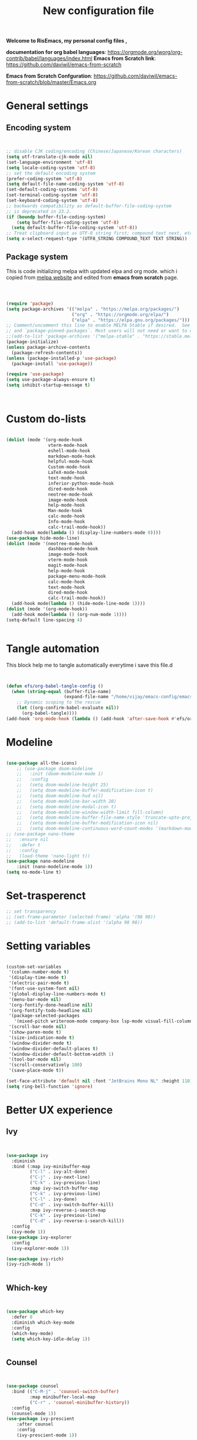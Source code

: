 ﻿#+title: New configuration file
#+PROPERTY: header-args:emacs-lisp :tangle /home/vijay/.emacs :mkdirp yes
#+STARTUP: hideblocks

*Welcome to RisEmacs, my personal config files ,*

*documentation for org babel languages*: [[https://orgmode.org/worg/org-contrib/babel/languages/index.html]]
*Emacs from Scratch link*:
[[https://github.com/daviwil/emacs-from-scratch]]

*Emacs from Scratch Confguration*:
[[https://github.com/daviwil/emacs-from-scratch/blob/master/Emacs.org]] 


* General settings 
** Encoding system
#+begin_src emacs-lisp


  ;; disable CJK coding/encoding (Chinese/Japanese/Korean characters)
  (setq utf-translate-cjk-mode nil)
  (set-language-environment 'utf-8)
  (setq locale-coding-system 'utf-8)
  ;; set the default encoding system
  (prefer-coding-system 'utf-8)
  (setq default-file-name-coding-system 'utf-8)
  (set-default-coding-systems 'utf-8)
  (set-terminal-coding-system 'utf-8)
  (set-keyboard-coding-system 'utf-8)
  ;; backwards compatibility as default-buffer-file-coding-system
  ;; is deprecated in 23.2.
  (if (boundp buffer-file-coding-system)
      (setq buffer-file-coding-system 'utf-8)
    (setq default-buffer-file-coding-system 'utf-8))
  ;; Treat clipboard input as UTF-8 string first; compound text next, etc.
  (setq x-select-request-type '(UTF8_STRING COMPOUND_TEXT TEXT STRING))

#+end_src
** Package system

This is code initializing melpa with updated elpa and org mode. which i copied from [[https://melpa.org/#/getting-started][melpa website]] and edited from *emacs from scratch* page.


#+begin_src emacs-lisp



  (require 'package)
  (setq package-archives '(("melpa" . "https://melpa.org/packages/")
                           ("org" . "https://orgmode.org/elpa/")
                           ("elpa" . "https://elpa.gnu.org/packages/")))
  ;; Comment/uncomment this line to enable MELPA Stable if desired.  See `package-archive-priorities`
  ;; and `package-pinned-packages`. Most users will not need or want to do this.
  ;;(add-to-list 'package-archives '("melpa-stable" . "https://stable.melpa.org/packages/") t)
  (package-initialize)
  (unless package-archive-contents
    (package-refresh-contents))
  (unless (package-installed-p 'use-package)
    (package-install 'use-package))

  (require 'use-package)
  (setq use-package-always-ensure t)
  (setq inhibit-startup-message t)



#+end_src
* Custom do-lists

#+begin_src emacs-lisp

  (dolist (mode '(org-mode-hook
                  vterm-mode-hook
                  eshell-mode-hook
                  markdown-mode-hook
                  helpful-mode-hook
                  Custom-mode-hook
                  LaTeX-mode-hook
                  text-mode-hook
                  inferior-python-mode-hook
                  dired-mode-hook
                  neotree-mode-hook
                  image-mode-hook
                  help-mode-hook
                  Man-mode-hook
                  calc-mode-hook
                  Info-mode-hook
                  calc-trail-mode-hook))
    (add-hook mode(lambda () (display-line-numbers-mode 0))))
  (use-package hide-mode-line)
  (dolist (mode '(neotree-mode-hook
                  dashboard-mode-hook
                  image-mode-hook
                  vterm-mode-hook
                  magit-mode-hook
                  help-mode-hook
                  package-menu-mode-hook
                  calc-mode-hook
                  text-mode-hook
                  dired-mode-hook
                  calc-trail-mode-hook))
    (add-hook mode(lambda () (hide-mode-line-mode 1))))
  (dolist (mode '(org-mode-hook))
    (add-hook mode(lambda () (org-num-mode 1))))
  (setq-default line-spacing 4)
  

#+end_src
* Tangle automation
This block help me to tangle automatically everytime i save this file.d

 #+begin_src emacs-lisp


(defun efs/org-babel-tangle-config ()
  (when (string-equal (buffer-file-name)
                      (expand-file-name "/home/vijay/emacs-config/emacs.org"))
    ;; Dynamic scoping to the rescue
    (let ((org-confirm-babel-evaluate nil))
      (org-babel-tangle))))
(add-hook 'org-mode-hook (lambda () (add-hook 'after-save-hook #'efs/org-babel-tangle-config)))

 #+end_src

 #+RESULTS: 
* Modeline

#+begin_src emacs-lisp

  (use-package all-the-icons)
      ;; (use-package doom-modeline
      ;;   :init (doom-modeline-mode 1)
      ;;   :config
      ;;   (setq doom-modeline-height 25)
      ;;   (setq doom-modeline-buffer-modification-icon t)
      ;;   (setq doom-modeline-hud nil)
      ;;   (setq doom-modeline-bar-width 20)
      ;;   (setq doom-modeline-modal-icon t)
      ;;   (setq doom-modeline-window-width-limit fill-column)
      ;;   (setq doom-modeline-buffer-file-name-style 'truncate-upto-project)
      ;;   (setq doom-modeline-buffer-modification-icon nil)
      ;;   (setq doom-modeline-continuous-word-count-modes '(markdown-mode gfm-mode org-mode)))
  ;; (use-package nano-theme
  ;;   :ensure nil
  ;;   :defer t
  ;;   :config
  ;;   (load-theme 'nano-light t))
  (use-package nano-modeline
      :init (nano-modeline-mode 1))
  (setq no-mode-line t)
#+end_src
* Set-trasperenct

#+begin_src emacs-lisp
  ;; set transparency
  ;; (set-frame-parameter (selected-frame) 'alpha '(98 98))
  ;; (add-to-list 'default-frame-alist '(alpha 98 98))
#+end_src
* Setting variables

#+begin_src emacs-lisp
  
  (custom-set-variables
   '(column-number-mode t)
   '(display-time-mode t)
   '(electric-pair-mode t)
   '(font-use-system-font nil)
   '(global-display-line-numbers-mode t)
   '(menu-bar-mode nil)
   '(org-fontify-done-headline nil)
   '(org-fontify-todo-headline nil)
   '(package-selected-packages
     '(mixed-pitch writeroom-mode company-box lsp-mode visual-fill-column org-bullets helpful doom-modeline doom-themes magit))
   '(scroll-bar-mode nil)
   '(show-paren-mode t)
   '(size-indication-mode t)
   '(window-divider-mode t)
   '(window-divider-default-places t)
   '(window-divider-default-bottom-width 1)
   '(tool-bar-mode nil)
   '(scroll-conservatively 100) 
   '(save-place-mode t))

  (set-face-attribute 'default nil :font "JetBrains Mono NL" :height 110)
  (setq ring-bell-function 'ignore)

#+end_src
* Better UX experience
** Ivy

#+begin_src emacs-lisp


(use-package ivy
  :diminish
  :bind (:map ivy-minibuffer-map
         ("C-l" . ivy-alt-done)
         ("C-j" . ivy-next-line)
         ("C-k" . ivy-previous-line)
         :map ivy-switch-buffer-map
         ("C-k" . ivy-previous-line)
         ("C-l" . ivy-done)
         ("C-d" . ivy-switch-buffer-kill)
         :map ivy-reverse-i-search-map
         ("C-k" . ivy-previous-line)
         ("C-d" . ivy-reverse-i-search-kill))
  :config
  (ivy-mode 1))
(use-package ivy-explorer
  :config
  (ivy-explorer-mode 1))

(use-package ivy-rich)
(ivy-rich-mode 1)


#+end_src
** Which-key

#+begin_src emacs-lisp


(use-package which-key
  :defer 0
  :diminish which-key-mode
  :config
  (which-key-mode)
  (setq which-key-idle-delay 1))


#+end_src
** Counsel

#+begin_src emacs-lisp


(use-package counsel
  :bind (("C-M-j" . 'counsel-switch-buffer)
         :map minibuffer-local-map
         ("C-r" . 'counsel-minibuffer-history))
  :config
  (counsel-mode 1))
(use-package ivy-prescient
    :after counsel
    :config
    (ivy-prescient-mode 1))

#+end_src
** Helpful

#+begin_src emacs-lisp


(use-package helpful
  :commands (helpful-callable helpful-variable helpful-command helpful-key)
  :custom
  (counsel-describe-function-function #'helpful-callable)
  (counsel-describe-variable-function #'helpful-variable)
  :bind
  ([remap describe-function] . counsel-describe-function)
  ([remap describe-command] . helpful-command)
  ([remap describe-variable] . counsel-describe-variable)
  ([remap describe-key] . helpful-key))


#+end_src
** Rainbox indentation

#+begin_src emacs-lisp


(use-package rainbow-delimiters
  :hook (prog-mode . rainbow-delimiters-mode))


#+end_src
** smooth scrolling
#+begin_src emacs-lisp
  (use-package smooth-scrolling)
  ;; (smooth-scrolling-mode 1)
  ;;(use-package sublimity)
    ;; (use-package sublimity-scroll)
    ;; (use-package sublimity-attractive)
    ;;
  ;;(sublimity-mode 1)
  ;; (setq sublimity-attractive-centering-width 150)
  ;; (setq sublimity-attractive-centering-width 110)

  ;; (setq sublimity-scroll-weight 10
  ;;    sublimity-scroll-drift-length 5)
  ;; (setq sublimity-scroll-vertical-frame-delay 0.01)
#+end_src
* Org-mode

Emacs Org mode is super Powerful and super customizable. this is small customization of emacs org mode.
*Org Mode Links* : [[https://orgmode.org/][Homepage]], [[https://orgmode.org/manual/][Manual]]

Basic customization for Org mode

** Org-basics
#+begin_src emacs-lisp

  (use-package org
    :config
    (setq org-ellipsis " "
          org-hide-emphasis-markers t)
    :bind
    ("<f12>" . org-cycle-list-bullet))
  (add-hook 'org-mode-hook 'org-overview)
  ;; (setq-default line-spacing 0)
  (provide 'emacs-orgmode-config)

  ;; (setq org-adapt-indentation nil)
  ;; (setq org-startup-truncated t)
  (setq global-page-break-line-mode t)
  ;; (setq header-line-format " ")
  (customize-set-variable 'org-blank-before-new-entry 
                          '((heading . nil)
                            (plain-list-item . nil)))
  (setq backup-directory-alist `(("." . "~/.saves")))

  ;; (setq make-backup-files nil)
  (setq org-startup-indented t
        org-pretty-entities t
        org-startup-with-inline-images t
        org-image-actual-width (list 550))
  (setq org-cycle-separator-lines 1)
  (setq org-log-done nil)
  (setq org-html-coding-system 'utf-8-unix)
  (eval-after-load "org"
    '(require 'ox-gfm nil t))
  (setq org-html-table-default-attributes
        '(:border "0" :cellspacing "0" :cellpadding "6" :rules "none" :frame "none"))


#+end_src
** Org-bullets

#+begin_src emacs-lisp


  (use-package org-bullets
    :after org
    :hook (org-mode . org-bullets-mode))
  (setq org-bullets-bullet-list '("  "))
  (setq org-indent-indentation-per-level 1)
  (setq org-adapt-indentation nil)
  (font-lock-add-keywords 'org-mode
                            '(("^ *\\([-]\\) "
                               (0 (prog1 () (compose-region (match-beginning 1) (match-end 1) " "))))))
  ;; (dolist (face '((org-level-1 . 1.1)
  ;;                 (org-level-2 . 1.1)
  ;;                 (org-level-3 . 1.05)
  ;;                 (org-level-4 . 1.05)
  ;;                 (org-level-5 . 1.05)
  ;;                 (org-level-6 . 1.0)
  ;;                 (org-level-7 . 1.0)
  ;;                 (org-level-8 . 1.0)))
  ;;   (set-face-attribute (car face) nil :weight 'bold :height (cdr face)))


#+end_src
:custom
  (org-bullets-bullet-list '(" "" "" "" "" "" "" "))
** Margin setting for Org mode


#+begin_src emacs-lisp

    (defun new-info-mode-fun ()
      (setq visual-fill-column-center-text t
            visual-fill-column-width 90)
      (visual-fill-column-mode 1))
    (add-hook 'Info-mode-hook 'new-info-mode-fun)


    (defun efs/org-mode-visual-fill ()
      (setq visual-fill-column-width 150
            visual-fill-column-center-text t)
      (visual-fill-column-mode 1)
      (visual-line-mode 1)
      (variable-pitch-mode 1))
      ;;(writeroom-mode 1)
      ;;(electric-pair-mode 0)
      ;;(org-indent-mode 1)

    (use-package visual-fill-column
      :hook '((org-mode . efs/org-mode-visual-fill)))
    (add-hook 'markdown-mode-hook 'efs/org-mode-visual-fill)
    (add-hook 'text-mode-hook 'efs/org-mode-visual-fill)
    (add-hook 'org-mode-hook 'org-indent-mode)
    ;; :hook '((text-mode . efs/org-mode-visual-fill))
    (global-set-key (kbd "<escape>") 'keyboard-escape-quit)


#+end_src
** Font setting for Org mode
 djk fk fkdjsfe abcdfghijklmnopqrstuvwxyz ABCDEFGHIJKLMNOPQRSTUVWXYZ =Abcsfljfl= *dkfaj jkjkjkd* /fjkjskl/ /asdfhjhjhj/ 
#+begin_src emacs-lisp

  


#+end_src
** Emacs-Org-Babel language support

This is give way to use language in emacs org mode for execution.

 #+begin_src emacs-lisp



   (setq org-confirm-babel-evaluate nil)
   (setq org-babel-python-command "python3")
   (org-babel-do-load-languages
    'org-babel-load-languages
    '((emacs-lisp . t)
      (python . t)))


 #+end_src
** LaTeX Preview inside org

Well, First you need *dvipng*  from package manager and also, *texlive-extra*. This will help to produce Latex png files.

Techniqly, i can use imagemagick and i always have that but i think that's too big for such task.

#+begin_src emacs-lisp


  (setq org-latex-create-formula-image-program 'dvipng)
  (plist-put org-format-latex-options :scale 2)


#+end_src
** Bullets-setting
This all functionality copy pasted from this site > [[https://thibautbenjamin.github.io/emacs/org-icons]]
I will make bullets iconful,
*** Removing todo keywords
#+begin_src emacs-lisp

  (setq org-todo-keywords
        '((sequence "IDEA(i)")
          (sequence "TODO(t)")
          (sequence "STARTED(s)")
          (sequence "NEXT(n)")
          (sequence "WAITING(w)")
          (sequence "DONE(d)")
          (sequence "CANCELED(c)")
          (sequence "SOMEDAY(f)")))
  ;;(sequence "|" "CANCELED(c)" "DELEGATED(l)" "SOMEDAY(f)")))
  (setq org-todo-keyword-faces
        '(("IDEA" . (:foreground "#F8BC5C" :weight bold))
          ("TODO" . (:foreground "#24448C" :weight bold))
          ("NEXT" . (:foreground "#74A466" :weight bold))
          ("STARTED" . (:foreground "#DC4424" :weight bold))
          ("WAITING" . (:foreground "#CCA4A0" :weight bold))
          ("CANCELED" . (:foreground "LimeGreen" :weight bold))
          ("DELEGATED" . (:foreground "LimeGreen" :weight bold))
          ("SOMEDAY" . (:foreground "LimeGreen" :weight bold))))
  (setq org-fast-tag-selection-single-key t)
  (setq org-use-fast-todo-selection t)
  (setq org-reverse-note-order t)

#+end_src
** Source block customization
#+begin_src emacs-lisp

  ;; (org-block-begin-line
  ;;  ((t (:underline "#A7A6AA" :foreground "#008ED1" :background "#EAEAFF"))))
  ;; (org-block-background
  ;;  ((t (:background "#FFFFEA"))))
  ;; (org-block-end-line
  ;;  ((nil )))


#+end_src
** Auto-capitalization

#+begin_src emacs-lisp
  (use-package captain)
  (add-hook
   'org-mode-hook
   (lambda ()
     (setq captain-predicate
           (lambda () (not (org-in-src-block-p))))
     (captain-mode 1)
     (abbrev-mode 1)
     (setq sentence-end-double-space nil)))
#+end_src
** Abbrev-mode


#+begin_src emacs-lisp
(setq abbrev-expand-function (lambda ()
                   (unless (org-in-src-block-p)
                 (abbrev--default-expand))))

#+end_src
* Markdown-mode
#+begin_src emacs-lisp


  ;; (add-hook 'markdown-mode-hook
  ;;           (lambda ()
  ;;             (markdown-toggle-markup-hiding 1)
  ;;             (captain-mode 1)
  ;;             (abbrev-mode 1)))

#+end_src
* Structural Templates

 #+begin_src emacs-lisp

   (with-eval-after-load 'org
     ;; This is needed as of Org 9.2
     (require 'org-tempo)

     (add-to-list 'org-structure-template-alist '("sh" . "src shell"))
     (add-to-list 'org-structure-template-alist '("el" . "src emacs-lisp"))
     (add-to-list 'org-structure-template-alist '("py" . "src python"))
     (add-to-list 'org-structure-template-alist '("yaml" . "src yaml"))
     (add-to-list 'org-structure-template-alist '("cpp" . "src c++")))


#+end_src
* Org-Roam

This is my first configuration and use of famous org roam.
#+begin_src emacs-lisp


  (setq org-roam-directory (file-truename "~/org-roam"))
  (use-package org-roam
    :after org
    :config
    (org-roam-setup)
    :custom
    (org-roam-capture-templates
     '(("d" "default" plain
        "\n\n\n%?"
        :if-new (file+head "%<%Y%m%d%H%M%S>-${slug}.org" "#+title: ${title}\n")
        :unnarrowed t)
       ("b" "book notes" plain
        "\n*Author* : %^{Author} \n*Title* : ${title} \n\n\n\n%?"
        :if-new (file+head "%<%Y%m%d%H%M%S>-${slug}.org" "#+title: ${title}\n#+filetags: book")
        :unnarrowed t)))
    :bind (("C-c n f" . org-roam-node-find)
           ("C-c n r" . org-roam-node-random)		    
           (:map org-mode-map
                 (("C-c n i" . org-roam-node-insert)
                  ("C-c n o" . org-id-get-create)
                  ("C-c n t" . org-roam-tag-add)
                  ("C-c n a" . org-roam-alias-add)
                  ("C-c n l" . org-roam-buffer-toggle)))))
  (setq org-roam-completion-everywhere t)
  (setq org-roam-capture-templates '(("d" "default" plain "%?"
                                      :if-new
                                      (file+head "${slug}.org"
                                                 "#+title: ${title}\n#+date: %u\n#+lastmod: \n\n")
                                      :immediate-finish t))
        time-stamp-start "#\\+lastmod: [\t]*")


#+end_src
* LSP
LSP mode is single hand funcyion for making emacs ide.
- [[https://emacs-lsp.github.io/lsp-mode/][Official website]]
- [[https://clangd.llvm.org/][c++ server clangd]]
- [[https://github.com/microsoft/pyright][github page for *pyright* a python server]]
- [[https://company-mode.github.io/][company-mode official site]]
- latex is still outside of functionality
** LSP- configuration
#+begin_src emacs-lisp


  (use-package lsp-mode
    :commands (lsp lsp-deferred)
    :init
    (setq lsp-keymap-prefix "C-c l")  ;; Or 'C-l', 's-l'
    :config
    (lsp-enable-which-key-integration t))
  (add-hook 'lsp-configure-hook (lambda ()
                                  (lsp-headerline-breadcrumb-mode -1)))


#+end_src
** Language configuration
*** Python

#+begin_src emacs-lisp

  
  ;; (use-package python-mode
  ;;   :ensure nil
  ;;   :hook (python-mode . lsp-deferred))

  ;; (setq python-shell-interpreter "python3.9")
  ;; (setq python-shell-interpreter-args "-i")
  ;; (use-package lsp-pyright
  ;;   :ensure t
  ;;   :hook (python-mode . (lambda ()
  ;;                          (require 'lsp-pyright)
  ;;                          (lsp))))  ; or lsp-deferred


#+end_src
*** julia

#+begin_src emacs-lisp

  (use-package lsp-julia
    :ensure t
    :hook (julia-mode . (lambda () (lsp))))
  
#+end_src
*** C and C++
#+begin_src emacs-lisp

  ;; (add-hook 'c++-mode-hook 'lsp)
  ;; (add-hook 'c-mode-hook 'lsp)

#+end_src
*** Rust
#+begin_src emacs-lisp

  (setq lsp-rust-analyzer-server-command (list (substring (shell-command-to-string "rustup which rust-analyzer") 0 -1)))
  ;; (setq lsp-rust-analyzer-server-command (list (substring (shell-command-to-string "rustup which rls") 0 -1)))
  (use-package cargo)


  (use-package rustic
    :ensure
    :bind (:map rustic-mode-map
                ("M-j" . lsp-ui-imenu)
                ("M-?" . lsp-find-references)
                ("C-c C-c l" . flycheck-list-errors)
                ("C-c C-c a" . lsp-execute-code-action)
                ("C-c C-c r" . lsp-rename)
                ("C-c C-c q" . lsp-workspace-restart)
                ("C-c C-c Q" . lsp-workspace-shutdown)
                ("C-c C-c s" . lsp-rust-analyzer-status))
    :config
    ;; uncomment for less flashiness
    ;; (setq lsp-eldoc-hook nil)
    ;; (setq lsp-enable-symbol-highlighting nil)
    ;; (setq lsp-signature-auto-activate nil)

    ;; comment to disable rustfmt on save
    (setq rustic-format-on-save t)
    (add-hook 'rustic-mode-hook 'cargo-minor-mode)
    (add-hook 'rustic-mode-hook 'rk/rustic-mode-hook))

  (defun rk/rustic-mode-hook ()
    ;; so that run C-c C-c C-r works without having to confirm, but don't try to
    ;; save rust buffers that are not file visiting. Once
    ;; https://github.com/brotzeit/rustic/issues/253 has been resolved this should
    ;; no longer be necessary.
    (when buffer-file-name
      (setq-local buffer-save-without-query t)))

#+end_src
** Company

#+begin_src emacs-lisp


  (use-package company
    :after lsp-mode
    :hook '((lsp-mode . company-mode)
            (prog-mode . company-mode)
            (fortran-mode . company-mode))
    :bind (:map company-active-map
                ("<tab>" . company-complete-selection))
    (:map lsp-mode-map
          ("<tab>" . company-indent-or-complete-common))
    :custom
    (company-minimum-prefix-length 1)
    (company-idle-delay 0.0))
  (use-package company-box
    :hook (company-mode . company-box-mode))
  (setq company-box-icons-alist 'company-box-icons-all-the-icons
        company-box-icons-all-the-icons
        (let ((all-the-icons-scale-factor 1)
              (all-the-icons-default-adjust 0))
          `((Unknown       . ,(all-the-icons-faicon "question" :face 'all-the-icons-purple)) ;;question-circle is also good
            (Text          . ,(all-the-icons-faicon "file-text-o" :face 'all-the-icons-green))
            (Method        . ,(all-the-icons-faicon "cube" :face 'all-the-icons-dcyan))
            (Function      . ,(all-the-icons-faicon "cube" :face 'all-the-icons-dcyan))
            (Constructor   . ,(all-the-icons-faicon "cube" :face 'all-the-icons-dcyan))
            (Field         . ,(all-the-icons-faicon "tag" :face 'all-the-icons-red))
            (Variable      . ,(all-the-icons-faicon "tag" :face 'all-the-icons-dpurple))
            (Class         . ,(all-the-icons-faicon "cog" :face 'all-the-icons-red))
            (Interface     . ,(all-the-icons-faicon "cogs" :face 'all-the-icons-red))
            (Module        . ,(all-the-icons-alltheicon "less" :face 'all-the-icons-red))
            (Property      . ,(all-the-icons-faicon "wrench" :face 'all-the-icons-red))
            (Unit          . ,(all-the-icons-faicon "tag" :face 'all-the-icons-red))
            (Value         . ,(all-the-icons-faicon "tag" :face 'all-the-icons-red))
            (Enum          . ,(all-the-icons-faicon "file-text-o" :face 'all-the-icons-red))
            (Keyword       . ,(all-the-icons-material "format_align_center" :face 'all-the-icons-red :v-adjust -0.15))
            (Snippet       . ,(all-the-icons-material "content_paste" :face 'all-the-icons-red))
            (Color         . ,(all-the-icons-material "palette" :face 'all-the-icons-red))
            (File          . ,(all-the-icons-faicon "file" :face 'all-the-icons-red))
            (Reference     . ,(all-the-icons-faicon "tag" :face 'all-the-icons-red))
            (Folder        . ,(all-the-icons-faicon "folder" :face 'all-the-icons-red))
            (EnumMember    . ,(all-the-icons-faicon "tag" :face 'all-the-icons-red))
            (Constant      . ,(all-the-icons-faicon "tag" :face 'all-the-icons-red))
            (Struct        . ,(all-the-icons-faicon "cog" :face 'all-the-icons-red))
            (Event         . ,(all-the-icons-faicon "bolt" :face 'all-the-icons-red))
            (Operator      . ,(all-the-icons-faicon "tag" :face 'all-the-icons-red))
            (TypeParameter . ,(all-the-icons-faicon "cog" :face 'all-the-icons-red))
            (Template      . ,(all-the-icons-faicon "bookmark" :face 'all-the-icons-dgreen)))))


#+end_src
* Terminal

*vterm github page*:
[[https://github.com/akermu/emacs-libvterm]]

*Eshell Official page*:
[[https://www.gnu.org/software/emacs/manual/html_mono/eshell.html]]

I'm using vterm but i am just configuring Eshell

#+begin_src emacs-lisp


  (defun efs/configure-eshell ()
    ;; Save command history when commands are entered
    (add-hook 'eshell-pre-command-hook 'eshell-save-some-history)
    ;; Truncate buffer for performance
    (add-to-list 'eshell-output-filter-functions 'eshell-truncate-buffer)
    (setq eshell-history-size         10000
          eshell-buffer-maximum-lines 10000
          eshell-hist-ignoredups t
          eshell-scroll-to-bottom-on-input t))
  (use-package eshell-git-prompt
    :after eshell)
  (use-package eshell
    :hook (eshell-first-time-mode . efs/configure-eshell)
    :config
    (with-eval-after-load 'esh-opt
      (setq eshell-destroy-buffer-when-process-dies t)
      (setq eshell-visual-commands '("htop" "zsh" "vim")))
    (eshell-git-prompt-use-theme 'robbyrussell))
  (use-package vterm
    :ensure t)


#+end_src
* splash screen
#+begin_src emacs-lisp

  (use-package dashboard
    :ensure t
    :config
    (dashboard-setup-startup-hook))
  (setq initial-scratch-message "")
  (defun remove-scratch-buffer ()
    (if (get-buffer "*scratch*")
        (kill-buffer "*scratch*")))
  (add-hook 'after-change-major-mode-hook 'remove-scratch-buffer)
  (setq dashboard-banner-logo-title nil)
  (setq dashboard-startup-banner "~/.emacs.d/banner.png")
  (setq dashboard-center-content t)
  ;; To disable shortcut "jump" indicators for each section, set
  (setq dashboard-show-shortcuts t)
  (setq dashboard-items '((recents  . 10)
                          (bookmarks . 10)))
  (setq dashboard-set-heading-icons t)
  (setq dashboard-set-file-icons nil)
  (setq dashboard-set-navigator t)
  ;;(dashboard-modify-heading-icons '((recents . "file-text")
  ;;                                  (bookmarks . "book")))
  (setq dashboard-set-footer nil)


#+end_src
* Latex mode
** Basic

#+begin_src emacs-lisp


  (setq TeX-auto-save t)
  (setq TeX-parse-self t)
  (setq-default TeX-master nil)
  (add-hook 'LaTeX-mode-hook 'writeroom-mode)
  (add-hook 'LaTeX-mode-hook 'LaTeX-math-mode)


#+end_src
* MAN pages
#+begin_src emacs-lisp

  (add-hook 'Man-mode-hook
            (lambda ()
              (visual-fill-column-mode 1)
              (setq visual-fill-column-width 100)
              (setq visual-fill-column-center-text t)))

#+end_src
* Hacks from systemcrafters
This  is code i took from Systemcrafters =linkfdjk= ,
#+begin_src emacs-lisp
  

  ;;saving customization opetion in custom file other than main file.
  (setq custom-file (locate-user-emacs-file "custom-var.el"))
  (load custom-file 'noerror 'nomessage)

  ;;fff
#+end_src
* dimmer
#+begin_src emacs-lisp
  (use-package dimmer
    :init (dimmer-mode 1)
    :custom (dimmer-fraction 0.7))

  
  ;;(setq window-divider-default-bottom-width 4
  ;;      window-divider-default-right-width 4)
#+end_src
* some crux and also my custom functions
#+begin_src emacs-lisp

  (defun move-line-up ()
    "Move up the current line."
    (interactive)
    (transpose-lines 1)
    (forward-line -2)
    (indent-according-to-mode))

  (defun move-line-down ()
    "Move down the current line."
    (interactive)
    (forward-line 1)
    (transpose-lines 1)
    (forward-line -1)
    (indent-according-to-mode))


  ;; (defun duplicate-line ()
  ;;   (interactive)
  ;;   (kill-whole-line)
  ;;   (yank)
  ;;   (yank)
  ;;   (forward-line -1))


  (defun crux-get-positions-of-line-or-region ()
    "Return positions (beg . end) of the current line or region."
    (let (beg end)
      (if (and mark-active (> (point) (mark)))
          (exchange-point-and-mark))
      (setq beg (line-beginning-position))
      (if mark-active
          (exchange-point-and-mark))
      (setq end (line-end-position))
      (cons beg end)))
  (defun dark-theme-toggle ()
    (interactive)
    (nano-theme-toggle)
    )
             ;;;###autoload
  (defun crux-duplicate-current-line-or-region (arg)
    "Duplicates the current line or region ARG times.
             If there's no region, the current line will be duplicated.  However, if
             there's a region, all lines that region covers will be duplicated."
    (interactive "p")
    (pcase-let* ((origin (point))
                 (`(,beg . ,end) (crux-get-positions-of-line-or-region))
                 (region (buffer-substring-no-properties beg end)))
      (dotimes (_i arg)
        (goto-char end)
        (unless (use-region-p)
          (newline))
        (insert region)
        (setq end (point)))
      (goto-char (+ origin (* (length region) arg) arg))))


  (defun crux-smart-open-line-above ()
    "Insert an empty line above the current line.
                       Position the cursor at its beginning, according to the current mode."
    (interactive)
    (move-beginning-of-line nil)
    (insert "\n")
    (if electric-indent-inhibit
        ;; We can't use `indent-according-to-mode' in languages like Python,
        ;; as there are multiple possible indentations with different meanings.
        (let* ((indent-end (progn (crux-move-to-mode-line-start) (point)))
               (indent-start (progn (move-beginning-of-line nil) (point)))
               (indent-chars (buffer-substring indent-start indent-end)))
          (forward-line -1)
          ;; This new line should be indented with the same characters as
          ;; the current line.
          (insert indent-chars))
      ;; Just use the current major-mode's indent facility.
      (forward-line -1)
      (indent-according-to-mode)))

  (defun smart-enter()
    (interactive)
    (move-end-of-line nil)
    (newline-and-indent)
    (indent-according-to-mode))


  (defun crux-kill-other-buffers ()
    "Kill all buffers but the current one.
                     Doesn't mess with special buffers."
    (interactive)
    (when (y-or-n-p "Are you sure you want to kill all buffers but the current one? ")
      (seq-each
       #'kill-buffer
       (delete (current-buffer) (seq-filter #'buffer-file-name (buffer-list))))))


  (defun crux-insert-date ()
    "Insert a timestamp according to locale's date and time format."
    (interactive)
    (insert (format-time-string "%c" (current-time))))

  (defun crux-delete-file-and-buffer ()
    "Kill the current buffer and deletes the file it is visiting."
    (interactive)
    (let ((filename (buffer-file-name)))
      (when filename
        (if (vc-backend filename)
            (vc-delete-file filename)
          (when (y-or-n-p (format "Are you sure you want to delete %s? " filename))
            (delete-file filename delete-by-moving-to-trash)
            (message "Deleted file %s" filename)
            (kill-buffer))))))


  (defun crux-indent-defun ()
    "Indent the current defun."
    (interactive)
    (save-excursion
      (mark-defun)
      (indent-region (region-beginning) (region-end))))




#+end_src
* mark-ring
#+begin_src emacs-lisp
  (setq mark-ring-max 6)
  (setq global-mark-ring-max 6)
  (defun xah-pop-local-mark-ring ()
    "Move cursor to last mark position of current buffer.
  Call this repeatedly will cycle all positions in `mark-ring'.
  URL `http://xahlee.info/emacs/emacs/emacs_jump_to_previous_position.html'
  Version 2016-04-04"
    (interactive)
    (set-mark-command t))

  (global-set-key (kbd "<f7>") 'pop-global-mark)
  (global-set-key (kbd "<f8>") 'xah-pop-local-mark-ring)
#+end_src
* Beauty and NANO-theme
#+begin_src emacs-lisp
  ;;
  (setq nano-modeline-prefix-padding t)
#+end_src
* Better Dired
** Dired-single

#+begin_src emacs-lisp
  (use-package dired-single)
  (defun my-dired-init ()
    "Bunch of stuff to run for dired, either immediately or when it's
       loaded."
    ;; <add other stuff here>
    (define-key dired-mode-map [remap dired-find-file]
      'dired-single-buffer)
    (define-key dired-mode-map [remap dired-mouse-find-file-other-window]
      'dired-single-buffer-mouse)
    (define-key dired-mode-map [remap dired-up-directory]
      'dired-single-up-directory))

  ;; if dired's already loaded, then the keymap will be bound
  (if (boundp 'dired-mode-map)
      ;; we're good to go; just add our bindings
      (my-dired-init)
    ;; it's not loaded yet, so add our bindings to the load-hook
    (add-hook 'dired-load-hook 'my-dired-init))
#+end_src
** Dired-rainbow
#+begin_src emacs-lisp
  (with-eval-after-load 'dired  (use-package dired-filetype-face))
  (deffiletype-face "julia" "#369325")
  (deffiletype-face-regexp julia :extensions '("julia" "jl"))
  (deffiletype-setup "julia")
  (deffiletype-face "org" "#73A594")
  (deffiletype-face-regexp org :extensions '("org" "org"))
  (deffiletype-setup "org")
  (deffiletype-face "python" "#ECC448")
  (deffiletype-face-regexp python :extensions '("python" "py"))
  (deffiletype-setup "python")
  (deffiletype-face "cpp" "#32719A")
  (deffiletype-face-regexp cpp
    :extensions
    '("c"
      "cpp"
      "f90"
      "f95"))
  (deffiletype-setup "cpp")


#+end_src
** Hide dot files

#+begin_src emacs-lisp
  (with-eval-after-load 'dired  (use-package dired-hide-dotfiles))
  (defun my-dired-mode-hook ()
      "My `dired' mode hook."
      ;; To hide dot-files by default
      (dired-hide-dotfiles-mode))

    ;; To toggle hiding
    (define-key dired-mode-map "." #'dired-hide-dotfiles-mode)
    (add-hook 'dired-mode-hook #'my-dired-mode-hook)
#+end_src
* bookmark line

#+begin_src emacs-lisp

   (use-package bm
     :init
     (setq bm-restore-repository-on-load t)
     :config

     ;; Allow cross-buffer 'next'
     (setq bm-cycle-all-buffers t)

     ;; where to store persistant files
     (setq bm-repository-file "~/.emacs.d/bm-repository")

     ;; save bookmarks
     (setq-default bm-buffer-persistence t)

     ;; Loading the repository from file when on start up.
     (add-hook 'after-init-hook 'bm-repository-load)

     ;; Saving bookmarks
     (add-hook 'kill-buffer-hook #'bm-buffer-save)

     ;; Saving the repository to file when on exit.
     ;; kill-buffer-hook is not called when Emacs is killed, so we
     ;; must save all bookmarks first.
     (add-hook 'kill-emacs-hook #'(lambda nil
                                    (bm-buffer-save-all)
                                    (bm-repository-save)))



     ;; Restoring bookmarks
     (add-hook 'find-file-hooks   #'bm-buffer-restore)
     (add-hook 'after-revert-hook #'bm-buffer-restore)

     ;; Make sure bookmarks is saved before check-in (and revert-buffer)
     (add-hook 'vc-before-checkin-hook #'bm-buffer-save)

                                           ;the two functions that make bm-bookmark worth it.
     (defun poseidon/bm-counsel-get-list (bookmark-overlays)
       "TODO: docstring.
    Arguments: BOOKMARK-OVERLAYS."
       (-map (lambda (bm)
               (with-current-buffer (overlay-buffer bm)
                 (let* ((line (replace-regexp-in-string
                               "\n$"
                               ""
                               (buffer-substring (overlay-start bm)
                                                 (overlay-end bm))))
                        ;; line numbers start on 1
                        (line-num (+ 1 (count-lines (point-min) (overlay-start bm))))
                        (name (format "%s:%d - %s" (buffer-name) line-num line)))
                   `(,name . ,bm))))
             bookmark-overlays))


     (defun poseidon/bm-counsel-find-bookmark ()
       "TODO: docstring.
    Arguments: none."
       (interactive)
       (let* ((bm-list (poseidon/bm-counsel-get-list (bm-overlays-lifo-order t)))
              (bm-hash-table (make-hash-table :test 'equal))
              (search-list (-map (lambda (bm) (car bm)) bm-list)))
         (-each bm-list (lambda (bm)
                          (puthash (car bm) (cdr bm) bm-hash-table)))
         (ivy-read "Find bookmark: "
                   search-list
                   :require-match t
                   :keymap counsel-describe-map
                   :action (lambda (chosen)
                             (let ((bookmark (gethash chosen bm-hash-table)))
                               (switch-to-buffer (overlay-buffer bookmark))
                               (bm-goto bookmark)))
                   :sort t)))

                                           ;(global-unset-key (kbd "<C-tab>"))
     (global-set-key (kbd "M-j") 'bm-toggle)
     (global-set-key (kbd "C-c j") 'poseidon/bm-counsel-find-bookmark)
     (global-set-key (kbd "C-c ,") 'bm-previous)
     (global-set-key (kbd "C-c .") 'bm-next)
     );end bm bookmarks
  
  
   ;; (use-package bm)
   ;; (setq bm-highlight-style 'bm-highlight-only-line)

   ;; (global-set-key (kbd "<C-f2>") 'bm-toggle)
   ;; (global-set-key (kbd "<f2>") 'bm-next)
   ;; (global-set-key (kbd "<S-f2>") 'bm-previous)

#+end_src
* Hacks
:PROPERTIES:
:ORDERED:  t
:END:

1. This hacks done by *stack exchange* by /Lei Zhao/.

      It will help to open pdf and other docs to default apps of OS.
  
   #+begin_src emacs-lisp
     (defun xdg-open (filename)
       (interactive "fFilename: ")
       (let ((process-connection-type))
         (start-process "" nil "xdg-open" (expand-file-name filename))))

     (defun find-file-auto (orig-fun &rest args)
       (let ((filename (car args)))
         (if (cl-find-if
              (lambda (regexp) (string-match regexp filename))
              '("\\.pdf\\'" "\\.docx?\\'"))
             (xdg-open filename)
           (apply orig-fun args))))

     (advice-add 'find-file :around 'find-file-auto)
     #+end_src


2. Distraction-Free

   #+begin_src emacs-lisp

     ;; Distraction-free screen
     (use-package olivetti
       :init
       (setq olivetti-body-width .67)
       :config
       (defun distraction-free ()
         "Distraction-free writing environment"
         (interactive)
         (if (equal olivetti-mode nil)
             (progn
               (window-configuration-to-register 1)
               (delete-other-windows)
               (text-scale-increase 0.7)
               (setq visual-fill-column-width 120)
               (olivetti-mode t)
               (hide-mode-line-mode t)
               (flyspell-mode t)
               (toggle-frame-fullscreen))
           (progn
             (jump-to-register 1)
             (setq visual-fill-column-width 150)
             (olivetti-mode 0)
             (toggle-frame-fullscreen)
             (text-scale-decrease 0.7))))
       :bind
       (("<f9>" . distraction-free)))


   #+end_src
* Key-bindings

#+begin_src emacs-lisp

  (use-package vterm-toggle)
  (global-set-key (kbd "<escape>") 'keyboard-escape-quit)
  ;; vterm keybinds  
  (global-set-key [f2] 'vterm-toggle)
  (global-set-key [C-f2] 'vterm-toggle-cd)
  ;; vterm bindings end
  (global-set-key [f6] 'calc)
  (global-set-key [f5] 'dashboard-refresh-buffer)
  (global-set-key (kbd "C-x <up>") 'windmove-up)
  (global-set-key (kbd "C-x <down>") 'windmove-down)
  (global-set-key (kbd "C-x <left>") 'windmove-left)
  (global-set-key (kbd "C-x <right>") 'windmove-right)
  (global-set-key (kbd "M-p") 'flyspell-correct-at-point)
  (global-set-key (kbd "M-P") 'flyspell-mode)

  
  (global-set-key (kbd "C-)") 'display-line-numbers-mode)
  ;; (global-set-key (kbd "C-(") 'hide-mode-line-mode)
  ;; (global-unset-key (kbd "C-n"))
  ;; (global-unset-key (kbd "C-p"))
  ;; (global-unset-key (kbd "C-f"))
  ;; (global-unset-key (kbd "C-b"))
  ;; (global-unset-key (kbd "C-h"))
  ;; (global-unset-key (kbd "C-j"))
  ;; (global-unset-key (kbd "C-k"))
  ;; (global-unset-key (kbd "C-l"))
  ;; (global-set-key (kbd "C-n") 'electric-newline-and-maybe-indent)
  ;; (global-set-key (kbd "C-f") 'kill-line)
  ;; (global-set-key (kbd "C-h") 'backward-char)
  ;; (global-set-key (kbd "C-l") 'forward-char)
  ;; (global-set-key (kbd "C-j") 'next-line)
  ;; (global-set-key (kbd "C-k") 'previous-line)
  (global-set-key [(ctrl shift k)] 'crux-duplicate-current-line-or-region)
  (global-set-key [(ctrl =)] 'crux-smart-open-line-above)
  (global-set-key (kbd "<kp-enter>") 'smart-enter)
  (global-set-key [(meta shift up)]  'move-line-up)
  (global-set-key [(meta shift down)]  'move-line-down)
  (global-set-key (kbd "C-<tab>")  'crux-indent-defun)
  (global-set-key (kbd "C-x K") 'crux-kill-other-buffers)

#+end_src
* Set faces
/Ff/
#+begin_src emacs-lisp
   (use-package mixed-pitch
     :hook
     ;; If you want it in all text modes:
     (text-mode . mixed-pitch-mode)
     :config
     (set-face-attribute 'fixed-pitch nil :font "JetBrains Mono NL" :height 110)
     (set-face-attribute 'variable-pitch nil :font "Noto Serif" :height 140))
     ;;(set-face-attribute 'variable-pitch nil :font "Latin Modern Sans" :height 140))

   (custom-theme-set-faces
       'user
       '(window-divider ((t (:foreground "#ECEFF1"))))
       '(window-divider-last-pixel ((t (:foreground "#ECEFF1"))))
       '(window-divider-first-pixel ((t (:foreground "#ECEFF1"))))
       '(window-divider ((t (:foreground "#ECEFF1"))))
       '(bm-fringe-persistent-face ((t (:background "lemon chiffon" :foreground "black"))))
       '(bm-persistent-face ((t (:background "lemon chiffon" :foreground "black"))))
       '(nano-modeline-active-status-RO ((t (:inherit (nano-subtle nano-strong) :background "#D8E0E6" :foreground "white"))))
       '(org-block ((t (:inherit fixed-pitch))))
       '(org-code ((t (:inherit (shadow fixed-pitch)))))
       '(org-document-title ((t (:height 140 :weight bold))))
       '(org-tag ((t (:height 100))))
       '(dired-filetype-execute ((t (:foreground "red"))))
       '(dired-filetype-image ((t (:foreground "gray47"))))
       '(dired-filetype-plain ((t (:foreground "gold4"))))
       '(dired-filetype-source ((t (:foreground "chocolate"))))
       '(dired-filetype-video ((t (:foreground "gainsboro"))))
       '(dired-filetype-xml ((t (:foreground "dark cyan"))))
       '(italic ((t (:inherit nano-faded :slant italic))))
       '(ivy-org ((t (:inherit org-level-1))))
       '(org-level-1 ((t (:height 1.1 :foreground "#8b4513"))))
       '(org-level-2 ((t (:height 1.08 :foreground "#cd661d"))))
       '(org-level-3 ((t (:height 1.05 :foreground "#ee7621"))))
       '(org-level-4 ((t (:height 1.03 :foreground "#ff7f24"))))
       '(org-level-5 ((t (:foreground "#ff7f24"))))
       '(markdown-header-face-1 ((t (:height 1.1 :foreground "#8b4513"))))
       '(markdown-header-face-2 ((t (:height 1.08 :foreground "#cd661d"))))
       '(markdown-header-face-3 ((t (:height 1.05 :foreground "#ee7621"))))
       '(markdown-header-face-4 ((t (:height 1.03 :foreground "#ff7f24"))))
       '(markdown-header-face-5 ((t (:foreground "#ff7f24"))))
       '(org-special-keyword ((t (:height 100))))
       '(org-document-info ((t (:height 100))))
       '(org-document-info-keyword ((t (:height 100))))
       '(org-property-value ((t (:height 100))))
       '(org-meta-line ((t (:height 100))))
       '(org-verbatim ((t (:inherit fixed-pitch))))
       '(org-block-begin-line ((t (:height 100))))
       '(org-block-end-line ((t (:height 100))))
       '(org-drawer ((t (:height 100))))
       ;;'(org-date ((t (:inherit variable-pitch)))
       '(org-link ((t (:underline t)))))
#+end_src
* Magit
#+begin_src emacs-lisp
(use-package magit)
#+end_src
